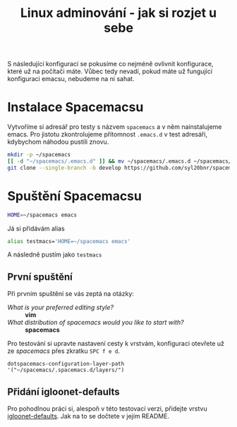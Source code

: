#+TITLE: Linux adminování - jak si rozjet u sebe

S následující konfigurací se pokusíme co nejméně ovlivnit konfigurace, které už
na počítači máte. Vůbec tedy nevadí, pokud máte už fungující konfiguraci emacsu,
nebudeme na ni sahat.

* Instalace Spacemacsu
Vytvoříme si adresář pro testy s názvem =spacemacs= a v něm nainstalujeme emacs.
Pro jistotu zkontrolujeme přítomnost =.emacs.d= v test adresáři, kdybychom
náhodou pustili znovu.

#+BEGIN_SRC sh
mkdir -p ~/spacemacs
[[ -d "~/spacemacs/.emacs.d" ]] && mv ~/spacemacs/.emacs.d ~/spacemacs/emacs.d-backup
git clone --single-branch -b develop https://github.com/syl20bnr/spacemacs ~/spacemacs/.emacs.d
#+END_SRC

* Spuštění Spacemacsu
#+BEGIN_SRC sh
HOME=~/spacemacs emacs
#+END_SRC

Já si přidávám alias 

#+BEGIN_SRC sh
alias testmacs='HOME=~/spacemacs emacs'
#+END_SRC

A následně pustím jako =testmacs=

** První spuštění

Při prvním spuštění se vás zeptá na otázky:
- /What is your preferred editing style?/ :: *vim*
- /What distribution of spacemacs would you like to start with?/ :: *spacemacs*
               
Pro testování si upravte nastavení cesty k vrstvám, konfiguraci otevřete už ze /spacemacs/ přes zkratku ~SPC f e d~.

#+BEGIN_SRC elisp
dotspacemacs-configuration-layer-path '("~/spacemacs/.spacemacs.d/layers/")
#+END_SRC

** Přidání igloonet-defaults
Pro pohodlnou práci si, alespoň v této testovací verzi, přidejte vrstvu [[https://github.com/igloonet/igloonet-defaults][igloonet-defaults]]. Jak na to se dočtete v jejím README.
